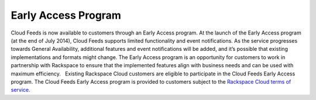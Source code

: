 Early Access Program
~~~~~~~~~~~~~~~~~~~~~~~

Cloud Feeds is now available to customers through an Early Access
program. At the launch of the Early Access program (at the end of July
2014), Cloud Feeds supports limited functionality and event
notifications. As the service progresses towards General Availability,
additional features and event notifications will be added, and it’s
possible that existing implementations and formats might change. The
Early Access program is an opportunity for customers to work in
partnership with Rackspace to ensure that the implemented features align
with business needs and can be used with maximum efficiency.   Existing
Rackspace Cloud customers are eligible to participate in the Cloud Feeds
Early Access program. The Cloud Feeds Early Access program is provided
to customers subject to the `Rackspace Cloud terms of service`_.

.. _Rackspace Cloud terms of service: http://www.rackspace.com/information/legal/cloud/tos